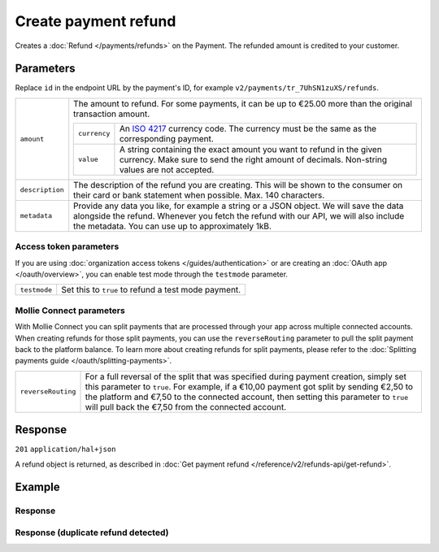 Create payment refund
=====================
.. api-name:: Refunds API
   :version: 2

.. endpoint::
   :method: POST
   :url: https://api.mollie.com/v2/payments/*id*/refunds

.. authentication::
   :api_keys: true
   :organization_access_tokens: true
   :oauth: true

Creates a :doc:`Refund </payments/refunds>` on the Payment. The refunded amount is credited to your customer.

Parameters
----------
Replace ``id`` in the endpoint URL by the payment's ID, for example ``v2/payments/tr_7UhSN1zuXS/refunds``.

.. list-table::
   :widths: auto

   * - ``amount``

       .. type:: amount object
          :required: true

     - The amount to refund. For some payments, it can be up to €25.00 more than the original transaction amount.

       .. list-table::
          :widths: auto

          * - ``currency``

              .. type:: string
                 :required: true

            - An `ISO 4217 <https://en.wikipedia.org/wiki/ISO_4217>`_ currency code. The currency must be the same as
              the corresponding payment.

          * - ``value``

              .. type:: string
                 :required: true

            - A string containing the exact amount you want to refund in the given currency. Make sure to send the right
              amount of decimals. Non-string values are not accepted.

   * - ``description``

       .. type:: string
          :required: false

     - The description of the refund you are creating. This will be shown to the consumer on their card or
       bank statement when possible. Max. 140 characters.

   * - ``metadata``

       .. type:: mixed
          :required: false

     - Provide any data you like, for example a string or a JSON object. We will save the data alongside the
       refund. Whenever you fetch the refund with our API, we will also include the metadata. You can use up to
       approximately 1kB.

Access token parameters
^^^^^^^^^^^^^^^^^^^^^^^
If you are using :doc:`organization access tokens </guides/authentication>` or are creating an
:doc:`OAuth app </oauth/overview>`, you can enable test mode through the ``testmode`` parameter.

.. list-table::
   :widths: auto

   * - ``testmode``

       .. type:: boolean
          :required: false

     - Set this to ``true`` to refund a test mode payment.

Mollie Connect parameters
^^^^^^^^^^^^^^^^^^^^^^^^^
With Mollie Connect you can split payments that are processed through your app across multiple connected accounts. When
creating refunds for those split payments, you can use the ``reverseRouting`` parameter to pull the split payment back
to the platform balance. To learn more about creating refunds for split payments, please refer to the
:doc:`Splitting payments guide </oauth/splitting-payments>`.

.. list-table::
   :widths: auto

   * - ``reverseRouting``

       .. type:: boolean
          :required: false

     - For a full reversal of the split that was specified during payment creation, simply set this parameter to ``true``. For
       example, if a €10,00 payment got split by sending €2,50 to the platform and €7,50 to the connected account, then
       setting this parameter to ``true`` will pull back the €7,50 from the connected account.


Response
--------
``201`` ``application/hal+json``

A refund object is returned, as described in :doc:`Get payment refund </reference/v2/refunds-api/get-refund>`.

Example
-------

.. code-block-selector::
   .. code-block:: bash
      :linenos:

      curl -X POST https://api.mollie.com/v2/payments/tr_WDqYK6vllg/refunds \
         -H "Authorization: Bearer test_dHar4XY7LxsDOtmnkVtjNVWXLSlXsM" \
         -d "amount[currency]=EUR" \
         -d "amount[value]=5.95" \
         -d "metadata={\"bookkeeping_id\": 12345}"

   .. code-block:: php
      :linenos:

      <?php
      $mollie = new \Mollie\Api\MollieApiClient();
      $mollie->setApiKey("test_dHar4XY7LxsDOtmnkVtjNVWXLSlXsM");

      $payment = $mollie->payments->get("tr_WDqYK6vllg");
      $refund = $payment->refund([
      "amount" => [
         "currency" => "EUR",
         "value" => "5.95" // You must send the correct number of decimals, thus we enforce the use of strings
      ]
      ]);

   .. code-block:: python
      :linenos:

      from mollie.api.client import Client

      mollie_client = Client()
      mollie_client.set_api_key('test_dHar4XY7LxsDOtmnkVtjNVWXLSlXsM')

      payment = mollie_client.payments.get('tr_WDqYK6vllg')
      refund = mollie_client.payment_refunds.on(payment).create({
         'amount': {
               'value': '5.95',
               'currency': 'EUR'
         }
      })

   .. code-block:: ruby
      :linenos:

      require 'mollie-api-ruby'

      Mollie::Client.configure do |config|
        config.api_key = 'test_dHar4XY7LxsDOtmnkVtjNVWXLSlXsM'
      end

      refund = Mollie::Payment::Refund.create(
        payment_id: 'tr_WDqYK6vllg',
        amount:      { value: '5.00', currency: 'EUR' },
        description: 'Example refund description'
      )

   .. code-block:: javascript
      :linenos:

      const { createMollieClient } = require('@mollie/api-client');
      const mollieClient = createMollieClient({ apiKey: 'test_dHar4XY7LxsDOtmnkVtjNVWXLSlXsM' });

      (async () => {
        const refund = await mollieClient.payments_refunds.create({
          paymentId: 'tr_WDqYK6vllg',
          amount: {
            value: '5.95',
            currency: 'EUR',
          },
        });
      })();

Response
^^^^^^^^
.. code-block:: none
   :linenos:

   HTTP/1.1 201 Created
   Content-Type: application/hal+json

   {
       "resource": "refund",
       "id": "re_4qqhO89gsT",
       "amount": {
           "currency": "EUR",
           "value": "5.95"
       },
       "status": "pending",
       "createdAt": "2018-03-14T17:09:02.0Z",
       "description": "Order #33",
       "metadata": {
            "bookkeeping_id": 12345
       },
       "paymentId": "tr_WDqYK6vllg",
       "_links": {
           "self": {
               "href": "https://api.mollie.com/v2/payments/tr_WDqYK6vllg/refunds/re_4qqhO89gsT",
               "type": "application/hal+json"
           },
           "payment": {
               "href": "https://api.mollie.com/v2/payments/tr_WDqYK6vllg",
               "type": "application/hal+json"
           },
           "documentation": {
               "href": "https://docs.mollie.com/reference/v2/refunds-api/create-refund",
               "type": "text/html"
           }
       }
   }

Response (duplicate refund detected)
^^^^^^^^^^^^^^^^^^^^^^^^^^^^^^^^^^^^

.. code-block:: none
   :linenos:

   HTTP/1.1 409 Conflict
   Content-Type: application/hal+json

    {
        "status": 409,
        "title": "Conflict",
        "detail": "A duplicate refund has been detected",
        "_links": {
            "documentation": {
                "href": "https://docs.mollie.com/guides/handling-errors",
                "type": "text/html"
            }
        }
    }
